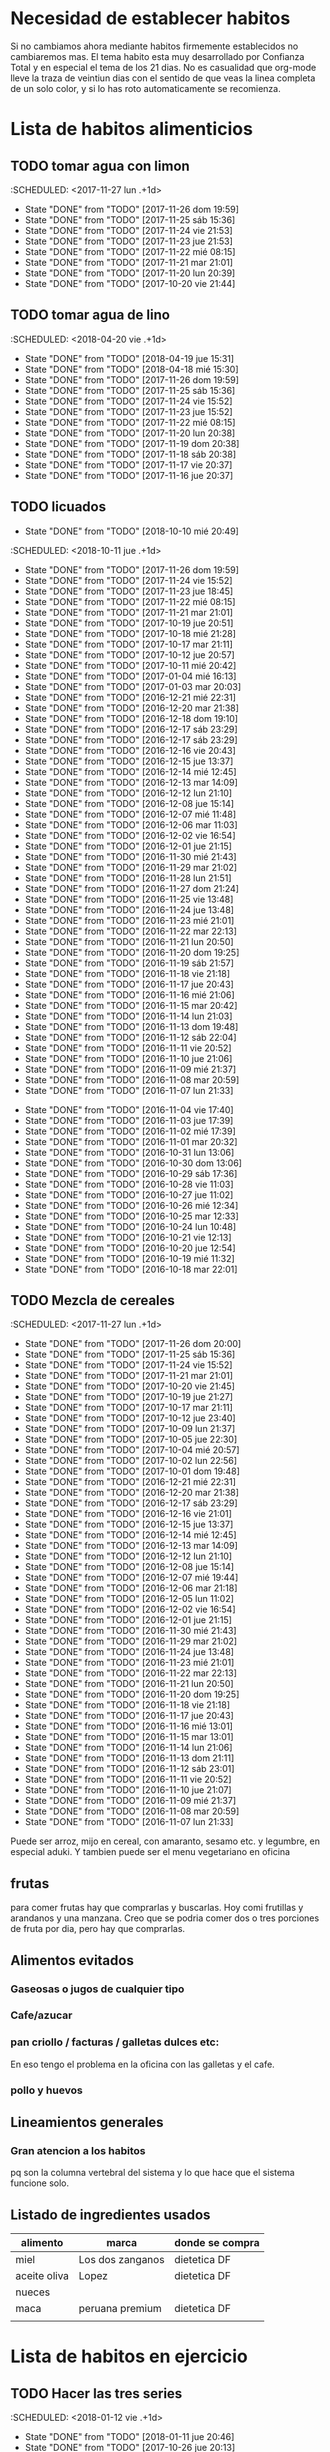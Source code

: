 
* Necesidad de establecer habitos
Si no cambiamos ahora mediante habitos firmemente establecidos no
cambiaremos mas. 
El tema habito esta muy desarrollado por Confianza Total y en especial
el tema de los 21 dias. No es casualidad que org-mode lleve la traza
de veintiun dias con el sentido de que veas la linea completa de un
solo color, y si lo has roto automaticamente se recomienza. 

* Lista de habitos alimenticios
** TODO tomar agua con limon
:SCHEDULED: <2017-11-27 lun .+1d>
- State "DONE"       from "TODO"       [2017-11-26 dom 19:59]
- State "DONE"       from "TODO"       [2017-11-25 sáb 15:36]
- State "DONE"       from "TODO"       [2017-11-24 vie 21:53]
- State "DONE"       from "TODO"       [2017-11-23 jue 21:53]
- State "DONE"       from "TODO"       [2017-11-22 mié 08:15]
- State "DONE"       from "TODO"       [2017-11-21 mar 21:01]
- State "DONE"       from "TODO"       [2017-11-20 lun 20:39]
- State "DONE"       from "TODO"       [2017-10-20 vie 21:44]
:PROPERTIES:
:STYLE:    habit
:LAST_REPEAT: [2017-11-26 dom 19:59]
:END:

** TODO tomar agua de lino 
:SCHEDULED: <2018-04-20 vie .+1d>
- State "DONE"       from "TODO"       [2018-04-19 jue 15:31]
- State "DONE"       from "TODO"       [2018-04-18 mié 15:30]
- State "DONE"       from "TODO"       [2017-11-26 dom 19:59]
- State "DONE"       from "TODO"       [2017-11-25 sáb 15:36]
- State "DONE"       from "TODO"       [2017-11-24 vie 15:52]
- State "DONE"       from "TODO"       [2017-11-23 jue 15:52]
- State "DONE"       from "TODO"       [2017-11-22 mié 08:15]
- State "DONE"       from "TODO"       [2017-11-20 lun 20:38]
- State "DONE"       from "TODO"       [2017-11-19 dom 20:38]
- State "DONE"       from "TODO"       [2017-11-18 sáb 20:38]
- State "DONE"       from "TODO"       [2017-11-17 vie 20:37]
- State "DONE"       from "TODO"       [2017-11-16 jue 20:37]
:PROPERTIES:
:STYLE:    habit
:LAST_REPEAT: [2018-04-19 jue 15:31]
:END:


** TODO licuados
:PROPERTIES:
:LAST_REPEAT: [2018-10-10 mié 20:49]
:END:
- State "DONE"       from "TODO"       [2018-10-10 mié 20:49]
:SCHEDULED: <2018-10-11 jue .+1d>
- State "DONE"       from "TODO"       [2017-11-26 dom 19:59]
- State "DONE"       from "TODO"       [2017-11-24 vie 15:52]
- State "DONE"       from "TODO"       [2017-11-23 jue 18:45]
- State "DONE"       from "TODO"       [2017-11-22 mié 08:15]
- State "DONE"       from "TODO"       [2017-11-21 mar 21:01]
- State "DONE"       from "TODO"       [2017-10-19 jue 20:51]
- State "DONE"       from "TODO"       [2017-10-18 mié 21:28]
- State "DONE"       from "TODO"       [2017-10-17 mar 21:11]
- State "DONE"       from "TODO"       [2017-10-12 jue 20:57]
- State "DONE"       from "TODO"       [2017-10-11 mié 20:42]
- State "DONE"       from "TODO"       [2017-01-04 mié 16:13]
- State "DONE"       from "TODO"       [2017-01-03 mar 20:03]
- State "DONE"       from "TODO"       [2016-12-21 mié 22:31]
- State "DONE"       from "TODO"       [2016-12-20 mar 21:38]
- State "DONE"       from "TODO"       [2016-12-18 dom 19:10]
- State "DONE"       from "TODO"       [2016-12-17 sáb 23:29]
- State "DONE"       from "TODO"       [2016-12-17 sáb 23:29]
- State "DONE"       from "TODO"       [2016-12-16 vie 20:43]
- State "DONE"       from "TODO"       [2016-12-15 jue 13:37]
- State "DONE"       from "TODO"       [2016-12-14 mié 12:45]
- State "DONE"       from "TODO"       [2016-12-13 mar 14:09]
- State "DONE"       from "TODO"       [2016-12-12 lun 21:10]
- State "DONE"       from "TODO"       [2016-12-08 jue 15:14]
- State "DONE"       from "TODO"       [2016-12-07 mié 11:48]
- State "DONE"       from "TODO"       [2016-12-06 mar 11:03]
- State "DONE"       from "TODO"       [2016-12-02 vie 16:54]
- State "DONE"       from "TODO"       [2016-12-01 jue 21:15]
- State "DONE"       from "TODO"       [2016-11-30 mié 21:43]
- State "DONE"       from "TODO"       [2016-11-29 mar 21:02]
- State "DONE"       from "TODO"       [2016-11-28 lun 21:51]
- State "DONE"       from "TODO"       [2016-11-27 dom 21:24]
- State "DONE"       from "TODO"       [2016-11-25 vie 13:48]
- State "DONE"       from "TODO"       [2016-11-24 jue 13:48]
- State "DONE"       from "TODO"       [2016-11-23 mié 21:01]
- State "DONE"       from "TODO"       [2016-11-22 mar 22:13]
- State "DONE"       from "TODO"       [2016-11-21 lun 20:50]
- State "DONE"       from "TODO"       [2016-11-20 dom 19:25]
- State "DONE"       from "TODO"       [2016-11-19 sáb 21:57]
- State "DONE"       from "TODO"       [2016-11-18 vie 21:18]
- State "DONE"       from "TODO"       [2016-11-17 jue 20:43]
- State "DONE"       from "TODO"       [2016-11-16 mié 21:06]
- State "DONE"       from "TODO"       [2016-11-15 mar 20:42]
- State "DONE"       from "TODO"       [2016-11-14 lun 21:03]
- State "DONE"       from "TODO"       [2016-11-13 dom 19:48]
- State "DONE"       from "TODO"       [2016-11-12 sáb 22:04]
- State "DONE"       from "TODO"       [2016-11-11 vie 20:52]
- State "DONE"       from "TODO"       [2016-11-10 jue 21:06]
- State "DONE"       from "TODO"       [2016-11-09 mié 21:37]
- State "DONE"       from "TODO"       [2016-11-08 mar 20:59]
- State "DONE"       from "TODO"       [2016-11-07 lun 21:33]
:PROPERTIES:
   :STYLE:    habit
:LAST_REPEAT: [2017-11-26 dom 19:59]
:END:      
- State "DONE"       from "TODO"       [2016-11-04 vie 17:40]
- State "DONE"       from "TODO"       [2016-11-03 jue 17:39]
- State "DONE"       from "TODO"       [2016-11-02 mié 17:39]
- State "DONE"       from "TODO"       [2016-11-01 mar 20:32]
- State "DONE"       from "TODO"       [2016-10-31 lun 13:06]
- State "DONE"       from "TODO"       [2016-10-30 dom 13:06]
- State "DONE"       from "TODO"       [2016-10-29 sáb 17:36]
- State "DONE"       from "TODO"       [2016-10-28 vie 11:03]
- State "DONE"       from "TODO"       [2016-10-27 jue 11:02]
- State "DONE"       from "TODO"       [2016-10-26 mié 12:34]
- State "DONE"       from "TODO"       [2016-10-25 mar 12:33]
- State "DONE"       from "TODO"       [2016-10-24 lun 10:48]
- State "DONE"       from "TODO"       [2016-10-21 vie 12:13]
- State "DONE"       from "TODO"       [2016-10-20 jue 12:54]
- State "DONE"       from "TODO"       [2016-10-19 mié 11:32]
- State "DONE"       from "TODO"       [2016-10-18 mar 22:01]


** TODO Mezcla de cereales
:SCHEDULED: <2017-11-27 lun .+1d>
- State "DONE"       from "TODO"       [2017-11-26 dom 20:00]
- State "DONE"       from "TODO"       [2017-11-25 sáb 15:36]
- State "DONE"       from "TODO"       [2017-11-24 vie 15:52]
- State "DONE"       from "TODO"       [2017-11-21 mar 21:01]
- State "DONE"       from "TODO"       [2017-10-20 vie 21:45]
- State "DONE"       from "TODO"       [2017-10-19 jue 21:27]
- State "DONE"       from "TODO"       [2017-10-17 mar 21:11]
- State "DONE"       from "TODO"       [2017-10-12 jue 23:40]
- State "DONE"       from "TODO"       [2017-10-09 lun 21:37]
- State "DONE"       from "TODO"       [2017-10-05 jue 22:30]
- State "DONE"       from "TODO"       [2017-10-04 mié 20:57]
- State "DONE"       from "TODO"       [2017-10-02 lun 22:56]
- State "DONE"       from "TODO"       [2017-10-01 dom 19:48]
- State "DONE"       from "TODO"       [2016-12-21 mié 22:31]
- State "DONE"       from "TODO"       [2016-12-20 mar 21:38]
- State "DONE"       from "TODO"       [2016-12-17 sáb 23:29]
- State "DONE"       from "TODO"       [2016-12-16 vie 21:01]
- State "DONE"       from "TODO"       [2016-12-15 jue 13:37]
- State "DONE"       from "TODO"       [2016-12-14 mié 12:45]
- State "DONE"       from "TODO"       [2016-12-13 mar 14:09]
- State "DONE"       from "TODO"       [2016-12-12 lun 21:10]
- State "DONE"       from "TODO"       [2016-12-08 jue 15:14]
- State "DONE"       from "TODO"       [2016-12-07 mié 19:44]
- State "DONE"       from "TODO"       [2016-12-06 mar 21:18]
- State "DONE"       from "TODO"       [2016-12-05 lun 11:02]
- State "DONE"       from "TODO"       [2016-12-02 vie 16:54]
- State "DONE"       from "TODO"       [2016-12-01 jue 21:15]
- State "DONE"       from "TODO"       [2016-11-30 mié 21:43]
- State "DONE"       from "TODO"       [2016-11-29 mar 21:02]
- State "DONE"       from "TODO"       [2016-11-24 jue 13:48]
- State "DONE"       from "TODO"       [2016-11-23 mié 21:01]
- State "DONE"       from "TODO"       [2016-11-22 mar 22:13]
- State "DONE"       from "TODO"       [2016-11-21 lun 20:50]
- State "DONE"       from "TODO"       [2016-11-20 dom 19:25]
- State "DONE"       from "TODO"       [2016-11-18 vie 21:18]
- State "DONE"       from "TODO"       [2016-11-17 jue 20:43]
- State "DONE"       from "TODO"       [2016-11-16 mié 13:01]
- State "DONE"       from "TODO"       [2016-11-15 mar 13:01]
- State "DONE"       from "TODO"       [2016-11-14 lun 21:06]
- State "DONE"       from "TODO"       [2016-11-13 dom 21:11]
- State "DONE"       from "TODO"       [2016-11-12 sáb 23:01]
- State "DONE"       from "TODO"       [2016-11-11 vie 20:52]
- State "DONE"       from "TODO"       [2016-11-10 jue 21:07]
- State "DONE"       from "TODO"       [2016-11-09 mié 21:37]
- State "DONE"       from "TODO"       [2016-11-08 mar 20:59]
- State "DONE"       from "TODO"       [2016-11-07 lun 21:33]
:PROPERTIES:
:STYLE:    habit
:LAST_REPEAT: [2017-11-26 dom 20:00]
:END:

Puede ser arroz, mijo en cereal, con amaranto, sesamo etc.
y legumbre, en especial aduki.
Y tambien puede ser el menu vegetariano en oficina

** frutas
   para comer frutas hay que comprarlas y buscarlas. Hoy comi
   frutillas y arandanos y una manzana. Creo que se podria comer dos o
   tres porciones de fruta por dia, pero hay que comprarlas.

** Alimentos evitados
*** Gaseosas o jugos de cualquier tipo
*** Cafe/azucar
*** pan criollo / facturas / galletas dulces etc:
En eso tengo el problema en la oficina con las galletas y el cafe.
*** pollo y huevos


** Lineamientos generales
*** Gran atencion a los habitos
pq son la columna vertebral del sistema y lo que hace que el sistema
funcione solo.

** Listado de ingredientes usados 
| alimento     | marca            | donde se compra |
|--------------+------------------+-----------------|
| miel         | Los dos zanganos | dietetica DF    |
| aceite oliva | Lopez            | dietetica DF    |
| nueces       |                  |                 |
| maca         | peruana premium  | dietetica DF    |
|              |                  |                 |
* Lista de habitos en ejercicio
** TODO Hacer las tres series
:SCHEDULED: <2018-01-12 vie .+1d>
- State "DONE"       from "TODO"       [2018-01-11 jue 20:46]
- State "DONE"       from "TODO"       [2017-10-26 jue 20:13]
- State "DONE"       from "TODO"       [2017-10-24 mar 20:17]
- State "DONE"       from "TODO"       [2017-10-23 lun 20:16]
- State "DONE"       from "TODO"       [2017-10-20 vie 21:45]
- State "DONE"       from "TODO"       [2017-10-12 jue 21:10]
- State "DONE"       from "TODO"       [2017-10-10 mar 22:31]
- State "DONE"       from "TODO"       [2017-10-09 lun 21:37]
- State "DONE"       from "TODO"       [2017-10-05 jue 22:30]
- State "DONE"       from "TODO"       [2017-10-04 mié 21:20]
- State "DONE"       from "TODO"       [2017-10-02 lun 22:56]
- State "DONE"       from "TODO"       [2017-09-30 sáb 22:46]
- State "DONE"       from "TODO"       [2017-09-29 vie 22:10]
- State "DONE"       from "TODO"       [2017-09-28 jue 20:00]
- State "DONE"       from "TODO"       [2017-09-27 mié 19:31]
- State "DONE"       from "TODO"       [2017-09-26 mar 23:17]
- State "DONE"       from "TODO"       [2017-09-25 lun 21:25]
- State "DONE"       from "TODO"       [2017-09-22 vie 22:52]
- State "DONE"       from "TODO"       [2017-09-21 jue 21:22]
- State "DONE"       from "TODO"       [2017-09-20 mié 21:59]
- State "DONE"       from "TODO"       [2017-09-19 mar 20:54]
- State "DONE"       from "TODO"       [2017-09-18 lun 22:16]
- State "DONE"       from "TODO"       [2016-12-21 mié 22:31]
- State "DONE"       from "TODO"       [2016-12-20 mar 21:39]
- State "DONE"       from "TODO"       [2016-12-16 vie 21:01]
- State "DONE"       from "TODO"       [2016-12-15 jue 20:47]
- State "DONE"       from "TODO"       [2016-12-14 mié 22:37]
- State "DONE"       from "TODO"       [2016-12-13 mar 21:57]
- State "DONE"       from "TODO"       [2016-12-12 lun 21:10]
- State "DONE"       from "TODO"       [2016-12-08 jue 15:14]
- State "DONE"       from "TODO"       [2016-12-07 mié 19:44]
- State "DONE"       from "TODO"       [2016-12-06 mar 21:18]
- State "DONE"       from "TODO"       [2016-12-02 vie 16:54]
- State "DONE"       from "TODO"       [2016-12-01 jue 21:16]
- State "DONE"       from "TODO"       [2016-11-30 mié 21:43]
- State "DONE"       from "TODO"       [2016-11-29 mar 21:02]
- State "DONE"       from "TODO"       [2016-11-28 lun 21:51]
- State "DONE"       from "TODO"       [2016-11-27 dom 21:23]
- State "DONE"       from "TODO"       [2016-11-25 vie 21:23]
- State "DONE"       from "TODO"       [2016-11-24 jue 13:49]
- State "DONE"       from "TODO"       [2016-11-23 mié 21:01]
- State "DONE"       from "TODO"       [2016-11-22 mar 22:13]
- State "DONE"       from "TODO"       [2016-11-21 lun 20:50]
- State "DONE"       from "TODO"       [2016-11-20 dom 19:25]
- State "DONE"       from "TODO"       [2016-11-19 sáb 21:57]
- State "DONE"       from "TODO"       [2016-11-18 vie 21:18]
- State "DONE"       from "TODO"       [2016-11-17 jue 20:43]
- State "DONE"       from "TODO"       [2016-11-16 mié 21:06]
- State "DONE"       from "TODO"       [2016-11-15 mar 20:42]
- State "DONE"       from "TODO"       [2016-11-14 lun 21:02]
- State "DONE"       from "TODO"       [2016-11-13 dom 21:11]
- State "DONE"       from "TODO"       [2016-11-12 sáb 23:00]
- State "DONE"       from "TODO"       [2016-11-11 vie 21:12]
- State "DONE"       from "TODO"       [2016-11-10 jue 23:06]
- State "DONE"       from "TODO"       [2016-11-09 mié 21:37]
- State "DONE"       from "TODO"       [2016-11-08 mar 21:40]
- State "DONE"       from "TODO"       [2016-11-07 lun 21:42]
- State "DONE"       from "TODO"       [2016-11-06 dom 21:29]
- State "DONE"       from "TODO"       [2016-11-03 jue 17:37]
- State "DONE"       from "TODO"       [2016-11-02 mié 17:37]
:PROPERTIES:
:STYLE:    habit
:LAST_REPEAT: [2018-01-11 jue 20:46]
:END:      
- State "DONE"       from "TODO"       [2016-11-01 mar 20:32]
- State "DONE"       from "TODO"       [2016-10-31 lun 22:15]
- State "DONE"       from "TODO"       [2016-10-30 dom 13:07]
- State "DONE"       from "TODO"       [2016-10-29 sáb 17:36]
- State "DONE"       from "TODO"       [2016-10-28 vie 19:29]
- State "DONE"       from "TODO"       [2016-10-27 jue 11:03]
- State "DONE"       from "TODO"       [2016-10-26 mié 12:34]
- State "DONE"       from "TODO"       [2016-10-25 mar 21:05]
- State "DONE"       from "TODO"       [2016-10-24 lun 22:58]
- State "DONE"       from "TODO"       [2016-10-22 sáb 21:35]
- State "DONE"       from "TODO"       [2016-10-21 vie 12:13]
- State "DONE"       from "TODO"       [2016-10-20 jue 21:06]
- State "DONE"       from "TODO"       [2016-10-19 mié 13:58]
** TODO Ejerc Espalda
:SCHEDULED: <2017-11-27 lun .+1d>
- State "DONE"       from "TODO"       [2017-11-26 dom 19:59]
- State "DONE"       from "TODO"       [2017-11-25 sáb 15:36]
- State "DONE"       from "TODO"       [2017-11-24 vie 21:52]
- State "DONE"       from "TODO"       [2017-10-12 jue 21:10]
- State "DONE"       from "TODO"       [2017-10-09 lun 21:38]
- State "DONE"       from "TODO"       [2017-10-08 dom 21:43]
- State "DONE"       from "TODO"       [2017-10-04 mié 20:56]
- State "DONE"       from "TODO"       [2017-09-28 jue 20:00]
- State "DONE"       from "TODO"       [2017-09-27 mié 22:23]
- State "DONE"       from "TODO"       [2017-09-26 mar 23:17]
- State "DONE"       from "TODO"       [2017-09-25 lun 21:25]
- State "DONE"       from "TODO"       [2017-09-21 jue 21:22]
- State "DONE"       from "TODO"       [2017-09-20 mié 21:59]
- State "DONE"       from "TODO"       [2017-09-19 mar 20:54]
- State "DONE"       from "TODO"       [2017-09-18 lun 22:16]
- State "DONE"       from "TODO"       [2016-12-08 jue 23:21]
- State "DONE"       from "TODO"       [2016-12-06 mar 21:18]
- State "DONE"       from "TODO"       [2016-12-01 jue 21:28]
- State "DONE"       from "TODO"       [2016-11-30 mié 21:43]
- State "DONE"       from "TODO"       [2016-11-29 mar 21:18]
- State "DONE"       from "TODO"       [2016-11-28 lun 21:51]
- State "DONE"       from "TODO"       [2016-11-27 dom 21:24]
- State "DONE"       from "TODO"       [2016-11-25 vie 21:24]
- State "DONE"       from "TODO"       [2016-11-24 jue 13:48]
- State "DONE"       from "TODO"       [2016-11-23 mié 21:13]
- State "DONE"       from "TODO"       [2016-11-22 mar 22:14]
- State "DONE"       from "TODO"       [2016-11-21 lun 21:11]
- State "DONE"       from "TODO"       [2016-11-20 dom 20:09]
- State "DONE"       from "TODO"       [2016-11-19 sáb 21:57]
- State "DONE"       from "TODO"       [2016-11-18 vie 21:30]
- State "DONE"       from "TODO"       [2016-11-17 jue 21:14]
- State "DONE"       from "TODO"       [2016-11-16 mié 21:09]
- State "DONE"       from "TODO"       [2016-11-15 mar 20:42]
- State "DONE"       from "TODO"       [2016-11-14 lun 21:02]
- State "DONE"       from "TODO"       [2016-11-13 dom 21:11]
- State "DONE"       from "TODO"       [2016-11-12 sáb 23:00]
- State "DONE"       from "TODO"       [2016-11-11 vie 21:12]
- State "DONE"       from "TODO"       [2016-11-10 jue 23:06]
- State "DONE"       from "TODO"       [2016-11-09 mié 21:49]
- State "DONE"       from "TODO"       [2016-11-08 mar 21:40]
- State "DONE"       from "TODO"       [2016-11-07 lun 21:42]
- State "DONE"       from "TODO"       [2016-11-06 dom 21:29]
- State "DONE"       from "TODO"       [2016-11-03 jue 17:36]
- State "DONE"       from "TODO"       [2016-11-02 mié 17:36]
- State "DONE"       from "TODO"       [2016-11-01 mar 20:32]
- State "DONE"       from "TODO"       [2016-10-31 lun 22:15]
- State "DONE"       from "TODO"       [2016-10-30 dom 13:07]
- State "DONE"       from "TODO"       [2016-10-29 sáb 17:36]
- State "DONE"       from "TODO"       [2016-10-28 vie 19:29]
- State "DONE"       from "TODO"       [2016-10-26 mié 12:35]
- State "DONE"       from "TODO"       [2016-10-25 mar 21:06]
:PROPERTIES:
:STYLE:    habit
:LAST_REPEAT: [2017-11-26 dom 19:59]
:END:
| N° | Descripcion                |                           |
|  1 | flexion baja de la espalda | lev con brazos los muslos |
|    |                            |                           |
** 3x12
** TODO Caminar expresamente 
:SCHEDULED: <2017-10-22 dom .+2d>
- State "DONE"       from "TODO"       [2017-10-19 jue 21:45]
- State "DONE"       from "TODO"       [2017-10-18 mié 21:29]
- State "DONE"       from "TODO"       [2017-10-17 mar 20:02]
:PROPERTIES:
:STYLE:    habit
:LAST_REPEAT: [2017-10-20 vie 21:45]
:END:
un circuito posible seria jujuy-deanfunes-cañada-colon eso son 6
cuadras y se puede repetir unas dos o tres veces. 
Se podria llevar dentro del track del habito una tabla con la suma de
las cuadras caminadas. 
[2017-10-17 mar] en realidad lo propongo como habito alternativo a las
tres series rigurosas como actividad. Cosa de salir un poco del
encierro y de paso caminar que es lo que me hace bien. Y necesito ver
que levante algo. Entonces si hay salida de la casa asi sea para
comprar alguna cosa y uno hizo un par de cuadras eso ya cuenta. De
paso que uno no se queda sin esa comprita necesaria (lo que ayuda en
el plano alimentario y de paso aumenta la vision) Por eso no me pongo
una gran meta sino ir saliendo.
* Experiencias en el camino
** 3 series
Llevo tres dias [2016-10-23 dom] y ayer note que ya me costaba menos
dolor hacerlos que el dia uno o dos y el estado general mejoro mucho,
y solo son 3 dias!!!
** lindo el sistema lamentas romper la serie
realmente es motivante y bueno el control por lo sencillo pq en
realidad los habitos son dificiles pq envuelven la repeticion de algo
sencillo hasta hacerlo parte de nuestra naturaleza. Segun Veronica
Andres el habito crea nuevos caminos neuronales, es decir que te
cambia la mente fisicamente o realmente, o sea no sos el mismo.

